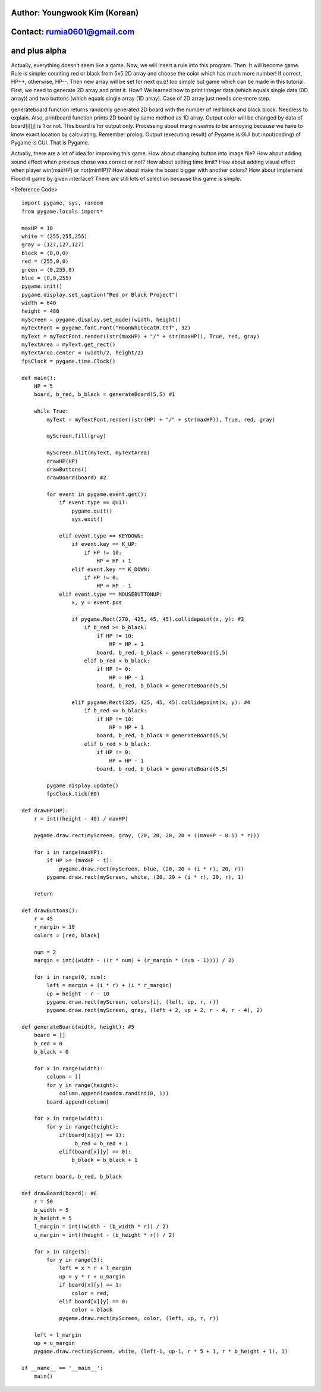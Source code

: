 ====================================
Author: Youngwook Kim (Korean)
====================================

====================================
Contact: rumia0601@gmail.com
====================================

====================================
and plus alpha
====================================

Actually, everything doesn’t seem like a game. Now, we will insert a rule into this program. Then. It will become game. Rule is simple: counting red or black from 5x5 2D array and choose the color which has much more number! If correct, HP++, otherwise, HP--. Then new array will be set for next quiz! too simple but game which can be made in this tutorial. First, we need to generate 2D array and print it. How? We learned how to print integer data (which equals single data (0D array)) and two buttons (which equals single array (1D array). Case of 2D array just needs one-more step.

.. image:: ../../../assets/AdvancedOutputAlpha1.gif
   :class: inlined-right

.. code-block:: python
   :linenos:

   import sys, pygame
   pygame.init()

   size = width, height = 320, 240
   speed = [2, 2]
   black = 0, 0, 0

   screen = pygame.display.set_mode(size)

   ball = pygame.image.load("AdvancedOutputAlpha1.gif")
   ballrect = ball.get_rect()

   while True:
       for event in pygame.event.get():
           if event.type == pygame.QUIT: sys.exit()

       ballrect = ballrect.move(speed)
       if ballrect.left < 0 or ballrect.right > width:
           speed[0] = -speed[0]
       if ballrect.top < 0 or ballrect.bottom > height:
           speed[1] = -speed[1]

       screen.fill(black)
       screen.blit(ball, ballrect)
       pygame.display.flip()

.. image:: ../../../assets/AdvancedOutputAlpha2.gif
   :class: inlined-right

.. code-block:: python
   :linenos:

   import sys, pygame
   pygame.init()

   size = width, height = 320, 240
   speed = [2, 2]
   black = 0, 0, 0

   screen = pygame.display.set_mode(size)

   ball = pygame.image.load("AdvancedOutputAlpha2.gif")
   ballrect = ball.get_rect()

   while True:
       for event in pygame.event.get():
           if event.type == pygame.QUIT: sys.exit()

       ballrect = ballrect.move(speed)
       if ballrect.left < 0 or ballrect.right > width:
           speed[0] = -speed[0]
       if ballrect.top < 0 or ballrect.bottom > height:
           speed[1] = -speed[1]

       screen.fill(black)
       screen.blit(ball, ballrect)
       pygame.display.flip()

.. image:: ../../../assets/AdvancedOutputAlpha3.gif
   :class: inlined-right

.. code-block:: python
   :linenos:

   import sys, pygame
   pygame.init()

   size = width, height = 320, 240
   speed = [2, 2]
   black = 0, 0, 0

   screen = pygame.display.set_mode(size)

   ball = pygame.image.load("AdvancedOutputAlpha3.gif")
   ballrect = ball.get_rect()

   while True:
       for event in pygame.event.get():
           if event.type == pygame.QUIT: sys.exit()

       ballrect = ballrect.move(speed)
       if ballrect.left < 0 or ballrect.right > width:
           speed[0] = -speed[0]
       if ballrect.top < 0 or ballrect.bottom > height:
           speed[1] = -speed[1]

       screen.fill(black)
       screen.blit(ball, ballrect)
       pygame.display.flip()

generateboard function returns randomly generated 2D board with the number of red block and black block. Needless to explain. Also, printboard function prints 2D board by same method as 1D array. Output color will be changed by data of board[i][j] is 1 or not. This board is for output only. Processing about margin seems to be annoying because we have to know exact location by calculating. Remember prolog. Output (executing result) of Pygame is GUI but input(coding) of Pygame is CUI. That is Pygame.

Actually, there are a lot of idea for improving this game. How about changing button into image file? How about adding sound effect when previous chose was correct or not? How about setting time limit? How about adding visual effect when player win(maxHP) or not(minHP)? How about make the board bigger with another colors? How about implement Flood-it game by given interface? There are still lots of selection because this game is simple.

<Reference Code> ::

    import pygame, sys, random
    from pygame.locals import*
    
    maxHP = 10 
    white = (255,255,255)
    gray = (127,127,127)
    black = (0,0,0)
    red = (255,0,0)
    green = (0,255,0)
    blue = (0,0,255)
    pygame.init()
    pygame.display.set_caption("Red or Black Project")
    width = 640 
    height = 480
    myScreen = pygame.display.set_mode((width, height))
    myTextFont = pygame.font.Font("HoonWhitecatR.ttf", 32)
    myText = myTextFont.render((str(maxHP) + "/" + str(maxHP)), True, red, gray)
    myTextArea = myText.get_rect()
    myTextArea.center = (width/2, height/2)
    fpsClock = pygame.time.Clock()
    
    def main():
        HP = 5
        board, b_red, b_black = generateBoard(5,5) #1
        
        while True:
            myText = myTextFont.render((str(HP) + "/" + str(maxHP)), True, red, gray)
        
            myScreen.fill(gray)
    
            myScreen.blit(myText, myTextArea)
            drawHP(HP)
            drawButtons()
            drawBoard(board) #2
    
            for event in pygame.event.get():
                if event.type == QUIT:
                    pygame.quit()
                    sys.exit()
                    
                elif event.type == KEYDOWN:
                    if event.key == K_UP:
                        if HP != 10:
                            HP = HP + 1
                    elif event.key == K_DOWN:
                        if HP != 0:
                            HP = HP - 1
                elif event.type == MOUSEBUTTONUP:
                    x, y = event.pos
                    
                    if pygame.Rect(270, 425, 45, 45).collidepoint(x, y): #3
                        if b_red >= b_black:
                            if HP != 10:
                                HP = HP + 1
                            board, b_red, b_black = generateBoard(5,5)
                        elif b_red < b_black:
                            if HP != 0:
                                HP = HP - 1
                            board, b_red, b_black = generateBoard(5,5)
                            
                    elif pygame.Rect(325, 425, 45, 45).collidepoint(x, y): #4
                        if b_red <= b_black:
                            if HP != 10:
                                HP = HP + 1
                            board, b_red, b_black = generateBoard(5,5)
                        elif b_red > b_black:
                            if HP != 0:
                                HP = HP - 1
                            board, b_red, b_black = generateBoard(5,5)
        
            pygame.display.update()
            fpsClock.tick(60)
    
    def drawHP(HP):
        r = int((height - 40) / maxHP)
    
        pygame.draw.rect(myScreen, gray, (20, 20, 20, 20 + ((maxHP - 0.5) * r)))
    
        for i in range(maxHP):
            if HP >= (maxHP - i):
                pygame.draw.rect(myScreen, blue, (20, 20 + (i * r), 20, r))
            pygame.draw.rect(myScreen, white, (20, 20 + (i * r), 20, r), 1)
    
        return
    
    def drawButtons():
        r = 45
        r_margin = 10
        colors = [red, black]
        
        num = 2
        margin = int((width - ((r * num) + (r_margin * (num - 1)))) / 2)
        
        for i in range(0, num):
            left = margin + (i * r) + (i * r_margin)
            up = height - r - 10
            pygame.draw.rect(myScreen, colors[i], (left, up, r, r))
            pygame.draw.rect(myScreen, gray, (left + 2, up + 2, r - 4, r - 4), 2)    
    
    def generateBoard(width, height): #5
        board = []
        b_red = 0
        b_black = 0
        
        for x in range(width):
            column = []
            for y in range(height):
                column.append(random.randint(0, 1))
            board.append(column)
    
        for x in range(width):
            for y in range(height):
                if(board[x][y] == 1):
                     b_red = b_red + 1
                elif(board[x][y] == 0):
                    b_black = b_black + 1
            
        return board, b_red, b_black
    
    def drawBoard(board): #6
        r = 50
        b_width = 5
        b_height = 5
        l_margin = int((width - (b_width * r)) / 2)
        u_margin = int((height - (b_height * r)) / 2)
    
        for x in range(5):
            for y in range(5):
                left = x * r + l_margin
                up = y * r + u_margin
                if board[x][y] == 1:
                    color = red;
                elif board[x][y] == 0:
                    color = black
                pygame.draw.rect(myScreen, color, (left, up, r, r))
                
        left = l_margin
        up = u_margin
        pygame.draw.rect(myScreen, white, (left-1, up-1, r * 5 + 1, r * b_height + 1), 1)
    
    if __name__ == '__main__':
        main()
